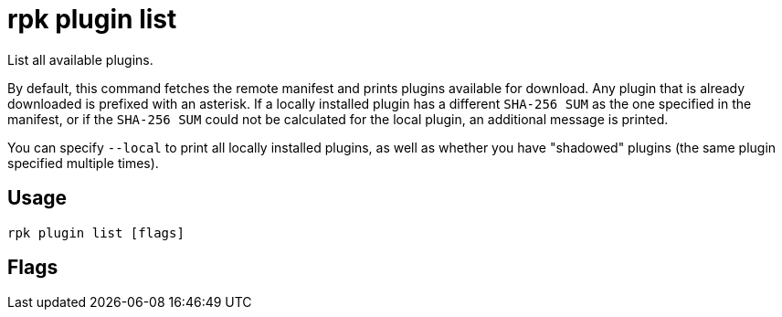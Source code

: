 = rpk plugin list
:description: rpk plugin list
:rpk_version: v23.1.6 (rev cc47e1ad1)

List all available plugins.

By default, this command fetches the remote manifest and prints plugins
available for download. Any plugin that is already downloaded is prefixed with
an asterisk. If a locally installed plugin has a different `SHA-256 SUM` as the one
specified in the manifest, or if the `SHA-256 SUM` could not be calculated for the
local plugin, an additional message is printed.

You can specify `--local` to print all locally installed plugins, as well as
whether you have "shadowed" plugins (the same plugin specified multiple times).

== Usage

[,bash]
----
rpk plugin list [flags]
----

== Flags

////
[cols=",,",]
|===
|*Value* |*Type* |*Description*
|-h, --help |- |Help for list.
|-l, --local |- |List locally installed plugins and shadowed plugins.
|-v, --verbose |- |Enable verbose logging (default `false`).
|===
////
